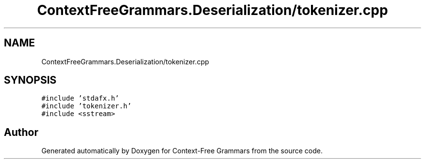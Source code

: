 .TH "ContextFreeGrammars.Deserialization/tokenizer.cpp" 3 "Tue Jun 4 2019" "Context-Free Grammars" \" -*- nroff -*-
.ad l
.nh
.SH NAME
ContextFreeGrammars.Deserialization/tokenizer.cpp
.SH SYNOPSIS
.br
.PP
\fC#include 'stdafx\&.h'\fP
.br
\fC#include 'tokenizer\&.h'\fP
.br
\fC#include <sstream>\fP
.br

.SH "Author"
.PP 
Generated automatically by Doxygen for Context-Free Grammars from the source code\&.
